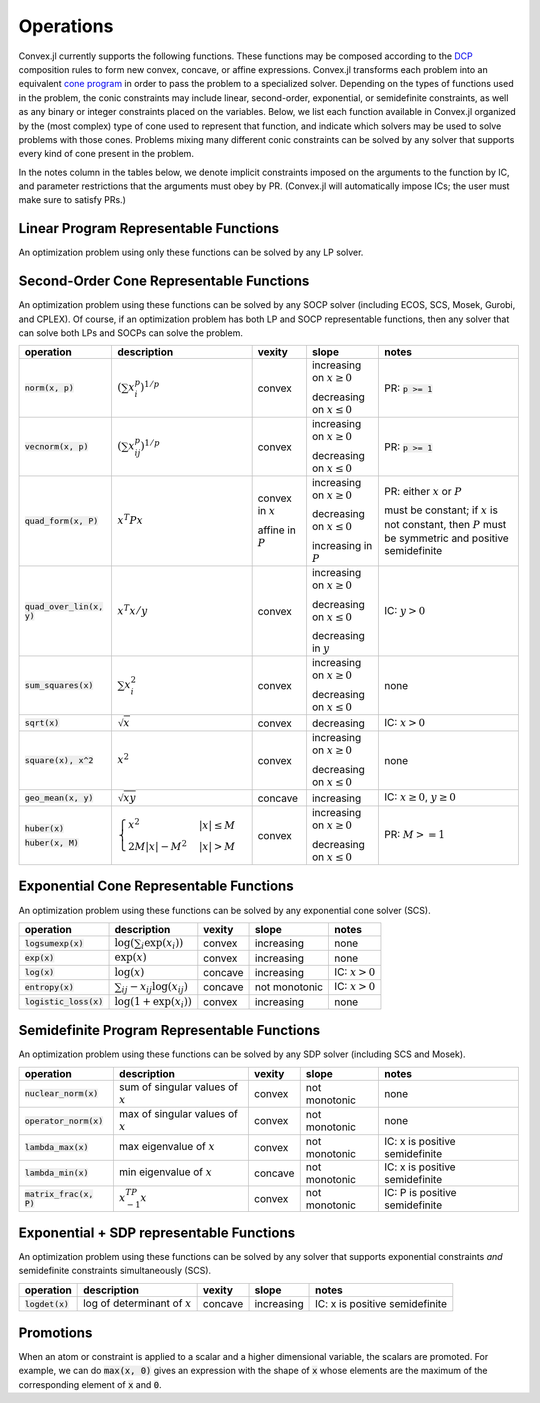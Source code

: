 =====================================
Operations
=====================================

Convex.jl currently supports the following functions.
These functions may be composed according to the `DCP <http://dcp.stanford.edu>`_ composition rules to form new convex, concave, or affine expressions.
Convex.jl transforms each problem into an equivalent `cone program <http://mathprogbasejl.readthedocs.org/en/latest/conic.html>`_ in order to pass the problem to a specialized solver.
Depending on the types of functions used in the problem, the conic constraints may include linear, second-order, exponential, or semidefinite constraints, as well as any binary or integer constraints placed on the variables.
Below, we list each function available in Convex.jl organized by the (most complex) type of cone used to represent that function,
and indicate which solvers may be used to solve problems with those cones.
Problems mixing many different conic constraints can be solved by any solver that supports every kind of cone present in the problem.

In the notes column in the tables below, we denote implicit constraints imposed on the arguments to the function by IC,
and parameter restrictions that the arguments must obey by PR.
(Convex.jl will automatically impose ICs; the user must make sure to satisfy PRs.)

Linear Program Representable Functions
**************************************

An optimization problem using only these functions can be solved by any LP solver.

+--------------------------+-------------------------+------------+---------------+---------------------------------+
|operation                 | description             | vexity     | slope         | notes                           |
+==========================+=========================+============+===============+=================================+
|:code:`x+y` or `x.+y`       | addition                | affine     |increasing     | none                            |
+--------------------------+-------------------------+------------+---------------+---------------------------------+
|:code:`x-y` or `x.-y`       | subtraction             | affine     |increasing in  | none                            |
|                          |                         |            |:math:`x`      |                                 |
|                          |                         |            |               |                                 |
|                          |                         |            |decreasing in  | none                            |
|                          |                         |            |:math:`y`      |                                 |
+--------------------------+-------------------------+------------+---------------+---------------------------------+
|:code:`x*y`               | multiplication          | affine     |increasing if  | PR: one argument is constant    |
|                          |                         |            |               |                                 |
|                          |                         |            |constant term  |                                 |
|                          |                         |            |:math:`\ge 0`  |                                 |
|                          |                         |            |               |                                 |
|                          |                         |            |decreasing if  |                                 |
|                          |                         |            |               |                                 |
|                          |                         |            |constant term  |                                 |
|                          |                         |            |:math:`\le 0`  |                                 |
|                          |                         |            |               |                                 |
|                          |                         |            |not monotonic  |                                 |
|                          |                         |            |               |                                 |
|                          |                         |            |otherwise      |                                 |
+--------------------------+-------------------------+------------+---------------+---------------------------------+
|:code:`x/y`               | division                | affine     |increasing     | PR: :math:`y` is scalar constant|
+--------------------------+-------------------------+------------+---------------+---------------------------------+
|:code:`x .* y`            | elemwise multiplication | affine     |increasing     | PR: one argument is constant    |
+--------------------------+-------------------------+------------+---------------+---------------------------------+
|:code:`x[1:4, 2:3]`       | indexing and slicing    | affine     |increasing     | none                            |
+--------------------------+-------------------------+------------+---------------+---------------------------------+
|:code:`diag(x, k)`        | :math:`k`-th diagonal of| affine     |increasing     | none                            |
|                          | a matrix                |            |               |                                 |
+--------------------------+-------------------------+------------+---------------+---------------------------------+
|:code:`diagm(x)`          | construct diagonal    | affine     |increasing     | PR: :math:`x` is a vector       |
|                          | matrix                  |            |               |                                 |
+--------------------------+-------------------------+------------+---------------+---------------------------------+
|:code:`x'`                | transpose               | affine     |increasing     | none                            |
+--------------------------+-------------------------+------------+---------------+---------------------------------+
|:code:`x'*y` or `dot(x,y)`  | :math:`x' y`            | affine     |increasing     | PR: one argument is constant    |
+--------------------------+-------------------------+------------+---------------+---------------------------------+
|:code:`vec(x)`            | vector representation   | affine     |increasing     | none                            |
+--------------------------+-------------------------+------------+---------------+---------------------------------+
|:code:`sum(x)`            | :math:`\sum_{ij} x_{ij}`| affine     |increasing     | none                            |
+--------------------------+-------------------------+------------+---------------+---------------------------------+
|:code:`sum(x, k)`         | sum elements across     | affine     |increasing     | none                            |
|                          |                         |            |               |                                 |
|                          | dimension :math:`k`     |            |               |                                 |
+--------------------------+-------------------------+------------+---------------+---------------------------------+
|:code:`sum_largest(x, k)` | sum of :math:`k` largest| convex     |increasing     | none                            |
|                          |                         |            |               |                                 |
|                          | elements of :math:`x`   |            |               |                                 |
+--------------------------+-------------------------+------------+---------------+---------------------------------+
|:code:`sum_smallest(x, k)`|sum of :math:`k` smallest| concave    |increasing     | none                            |
|                          |                         |            |               |                                 |
|                          |elements of :math:`x`    |            |               |                                 |
+--------------------------+-------------------------+------------+---------------+---------------------------------+
|:code:`dot_sort(a, b)`    |:math:`dot(sort(a),      | convex     |increasing     | PR: one argument is constant    |
|                          |       sort(b)`          |            |               |                                 |
|                          |                         |            |               |                                 |
+--------------------------+-------------------------+------------+---------------+---------------------------------+
|:code:`reshape(x, m, n)`  | reshape into            | affine     |increasing     | none                            |
|                          | :math:`m \times n`      |            |               |                                 |
+--------------------------+-------------------------+------------+---------------+---------------------------------+
|:code:`minimum(x)`        | :math:`\min(x)`         | concave    |increasing     | none                            |
+--------------------------+-------------------------+------------+---------------+---------------------------------+
|:code:`maximum(x)`        | :math:`\max(x)`         | convex     |increasing     | none                            |
+--------------------------+-------------------------+------------+---------------+---------------------------------+
|:code:`[x y]` or `[x; y]`   | stacking                | affine     |increasing     | none                            |
|                          |                         |            |               |                                 |
|:code:`hcat(x, y)` or     |                         |            |               |                                 |
|                          |                         |            |               |                                 |
|:code:`vcat(x, y)`        |                         |            |               |                                 |
+--------------------------+-------------------------+------------+---------------+---------------------------------+
|:code:`trace(x)`          | :math:`\mathrm{tr}      | affine     |increasing     | none                            |
|                          | \left(X \right)`        |            |               |                                 |
+--------------------------+-------------------------+------------+---------------+---------------------------------+
|:code:`conv(h,x)`         |:math:`h \in             | affine     |increasing if  | PR: :math:`h` is constant       |
|                          |\mathbb{R}^m`            |            |:math:`h\ge 0` |                                 |
|                          |                         |            |               |                                 |
|                          |:math:`x \in             |            |               |                                 |
|                          |\mathbb{R}^m`            |            |               |                                 |
|                          |                         |            |               |                                 |
|                          |:math:`h*x               |            |               |                                 |
|                          |\in \mathbb{R}^{m+n-1}`  |            |               |                                 |
|                          |                         |            |               |                                 |
|                          |                         |            |               |                                 |
|                          |                         |            |               |                                 |
|                          |entry :math:`i` is       |            |decreasing if  |                                 |
|                          |given by                 |            |:math:`h\le 0` |                                 |
|                          |                         |            |               |                                 |
|                          |:math:`\sum_{j=1}^m      |            |               |                                 |
|                          |h_jx_{i-j}`              |            |not monotonic  |                                 |
|                          |                         |            |               |                                 |
|                          |                         |            |otherwise      |                                 |
+--------------------------+-------------------------+------------+---------------+---------------------------------+
|:code:`min(x,y)`          | :math:`\min(x,y)`       | concave    |increasing     | none                            |
+--------------------------+-------------------------+------------+---------------+---------------------------------+
|:code:`max(x,y)`          | :math:`\max(x,y)`       | convex     |increasing     | none                            |
+--------------------------+-------------------------+------------+---------------+---------------------------------+
|:code:`pos(x)`            | :math:`\max(x,0)`       | convex     |increasing     | none                            |
+--------------------------+-------------------------+------------+---------------+---------------------------------+
|:code:`neg(x)`            | :math:`\max(-x,0)`      | convex     |decreasing     | none                            |
+--------------------------+-------------------------+------------+---------------+---------------------------------+
|:code:`inv_pos(x)`        | :math:`1/x`     | convex     |decreasing     | IC: :math:`x>0`                 |
+--------------------------+-------------------------+------------+---------------+---------------------------------+
|:code:`abs(x)`            | :math:`\left|x\right|`  | convex     |increasing on  | none                            |
|                          |                         |            |:math:`x \ge 0`|                                 |
|                          |                         |            |               |                                 |
|                          |                         |            |decreasing on  |                                 |
|                          |                         |            |:math:`x \le 0`|                                 |
+--------------------------+-------------------------+------------+---------------+---------------------------------+


Second-Order Cone Representable Functions
*****************************************

An optimization problem using these functions can be solved by any SOCP solver (including ECOS, SCS, Mosek, Gurobi, and CPLEX).
Of course, if an optimization problem has both LP and SOCP representable functions, then any solver that can solve both LPs and SOCPs can solve the problem.


+----------------------------+-------------------------------------+------------+---------------+--------------------------+
|operation                   | description                         | vexity     | slope         | notes                    |
+============================+=====================================+============+===============+==========================+
|:code:`norm(x, p)`          | :math:`(\sum x_i^p)^{1/p}`          | convex     |increasing on  | PR: :code:`p >= 1`       |
|                            |                                     |            |:math:`x \ge 0`|                          |
|                            |                                     |            |               |                          |
|                            |                                     |            |decreasing on  |                          |
|                            |                                     |            |:math:`x \le 0`|                          |
+----------------------------+-------------------------------------+------------+---------------+--------------------------+
|:code:`vecnorm(x, p)`       | :math:`(\sum x_{ij}^p)^{1/p}`       | convex     |increasing on  | PR: :code:`p >= 1`       |
|                            |                                     |            |:math:`x \ge 0`|                          |
|                            |                                     |            |               |                          |
|                            |                                     |            |decreasing on  |                          |
|                            |                                     |            |:math:`x \le 0`|                          |
+----------------------------+-------------------------------------+------------+---------------+--------------------------+
|:code:`quad_form(x, P)`     | :math:`x^T P x`                     | convex in  |increasing on  | PR: either :math:`x` or  |
|                            |                                     | :math:`x`  |:math:`x \ge 0`| :math:`P`                |
|                            |                                     |            |               |                          |
|                            |                                     | affine in  |decreasing on  | must be constant;        |
|                            |                                     | :math:`P`  |:math:`x \le 0`| if :math:`x` is not      |
|                            |                                     |            |               | constant, then :math:`P` |
|                            |                                     |            |increasing in  | must be symmetric and    |
|                            |                                     |            |:math:`P`      | positive semidefinite    |
+----------------------------+-------------------------------------+------------+---------------+--------------------------+
|:code:`quad_over_lin(x, y)` | :math:`x^T x/y`                     | convex     |increasing on  |                          |
|                            |                                     |            |:math:`x \ge 0`| IC: :math:`y > 0`        |
|                            |                                     |            |               |                          |
|                            |                                     |            |decreasing on  |                          |
|                            |                                     |            |:math:`x \le 0`|                          |
|                            |                                     |            |               |                          |
|                            |                                     |            |decreasing in  |                          |
|                            |                                     |            |:math:`y`      |                          |
+----------------------------+-------------------------------------+------------+---------------+--------------------------+
|:code:`sum_squares(x)`      | :math:`\sum x_i^2`                  | convex     |increasing on  | none                     |
|                            |                                     |            |:math:`x \ge 0`|                          |
|                            |                                     |            |               |                          |
|                            |                                     |            |decreasing on  |                          |
|                            |                                     |            |:math:`x \le 0`|                          |
+----------------------------+-------------------------------------+------------+---------------+--------------------------+
|:code:`sqrt(x)`             | :math:`\sqrt{x}`                    | convex     |decreasing     | IC: :math:`x>0`          |
+----------------------------+-------------------------------------+------------+---------------+--------------------------+
|:code:`square(x), x^2`      | :math:`x^2`                         | convex     |increasing on  | none                     |
|                            |                                     |            |:math:`x \ge 0`|                          |
|                            |                                     |            |               |                          |
|                            |                                     |            |decreasing on  |                          |
|                            |                                     |            |:math:`x \le 0`|                          |
+----------------------------+-------------------------------------+------------+---------------+--------------------------+
|:code:`geo_mean(x, y)`      | :math:`\sqrt{xy}`                   | concave    |increasing     | IC: :math:`x\ge0`,       |
|                            |                                     |            |               | :math:`y\ge0`            |
+----------------------------+-------------------------------------+------------+---------------+--------------------------+
|:code:`huber(x)`            | :math:`\begin{cases}                | convex     |increasing on  | PR: :math:`M>=1`         |
|                            | x^2 &|x| \leq                       |            |:math:`x \ge 0`|                          |
|:code:`huber(x, M)`         | M  \\                               |            |               |                          |
|                            | 2M|x| - M^2                         |            |               |                          |
|                            | &|x| >  M                           |            |decreasing on  |                          |
|                            | \end{cases}`                        |            |:math:`x \le 0`|                          |
|                            |                                     |            |               |                          |
|                            |                                     |            |               |                          |
|                            |                                     |            |               |                          |
|                            |                                     |            |               |                          |
+----------------------------+-------------------------------------+------------+---------------+--------------------------+


Exponential Cone  Representable Functions
******************************************

An optimization problem using these functions can be solved by any exponential cone solver (SCS).

+----------------------------+-------------------------------------+------------+---------------+--------------------------+
|operation                   | description                         | vexity     | slope         | notes                    |
+============================+=====================================+============+===============+==========================+
|:code:`logsumexp(x)`        | :math:`\log(\sum_i \exp(x_i))`      | convex     |increasing     |none                      |
+----------------------------+-------------------------------------+------------+---------------+--------------------------+
|:code:`exp(x)`              | :math:`\exp(x)`                     | convex     |increasing     | none                     |
+----------------------------+-------------------------------------+------------+---------------+--------------------------+
|:code:`log(x)`              | :math:`\log(x)`                     | concave    |increasing     | IC: :math:`x>0`          |
+----------------------------+-------------------------------------+------------+---------------+--------------------------+
|:code:`entropy(x)`          | :math:`\sum_{ij}                    | concave    |not monotonic  | IC: :math:`x>0`          |
|                            | -x_{ij} \log (x_{ij})`              |            |               |                          |
+----------------------------+-------------------------------------+------------+---------------+--------------------------+
|:code:`logistic_loss(x)`    | :math:`\log(1 + \exp(x_i))`         | convex     |increasing     | none                     |
|                            |                                     |            |               |                          |
+----------------------------+-------------------------------------+------------+---------------+--------------------------+


Semidefinite Program Representable Functions
********************************************

An optimization problem using these functions can be solved by any SDP solver (including SCS and Mosek).

+----------------------------+-------------------------------------+------------+---------------+------------------------------+
|operation                   | description                         | vexity     | slope         | notes                        |
+============================+=====================================+============+===============+==============================+
|:code:`nuclear_norm(x)`     | sum of singular values of :math:`x` | convex     |not monotonic  | none                         |
+----------------------------+-------------------------------------+------------+---------------+------------------------------+
|:code:`operator_norm(x)`    | max of singular values of :math:`x` | convex     |not monotonic  | none                         |
+----------------------------+-------------------------------------+------------+---------------+------------------------------+
|:code:`lambda_max(x)`       | max eigenvalue of :math:`x`         | convex     |not monotonic  |IC: x is positive semidefinite|
+----------------------------+-------------------------------------+------------+---------------+------------------------------+
|:code:`lambda_min(x)`       | min eigenvalue of :math:`x`         | concave    |not monotonic  |IC: x is positive semidefinite|
+----------------------------+-------------------------------------+------------+---------------+------------------------------+
|:code:`matrix_frac(x, P)`   | :math:`x^TP^{-1}x`                  | convex     |not monotonic  |IC: P is positive semidefinite|
+----------------------------+-------------------------------------+------------+---------------+------------------------------+

Exponential + SDP representable Functions
********************************************

An optimization problem using these functions can be solved by any solver that supports exponential constraints *and* semidefinite constraints simultaneously (SCS).

+----------------------------+-------------------------------------+------------+---------------+------------------------------+
|operation                   | description                         | vexity     | slope         | notes                        |
+============================+=====================================+============+===============+==============================+
|:code:`logdet(x)`           | log of determinant of :math:`x`     | concave    |increasing     |IC: x is positive semidefinite|
+----------------------------+-------------------------------------+------------+---------------+------------------------------+

Promotions
***********

When an atom or constraint is applied to a scalar and a higher dimensional variable, the scalars are promoted. For example, we can do :code:`max(x, 0)` gives an expression with the shape of :code:`x` whose elements are the maximum of the corresponding element of :code:`x` and :code:`0`.

